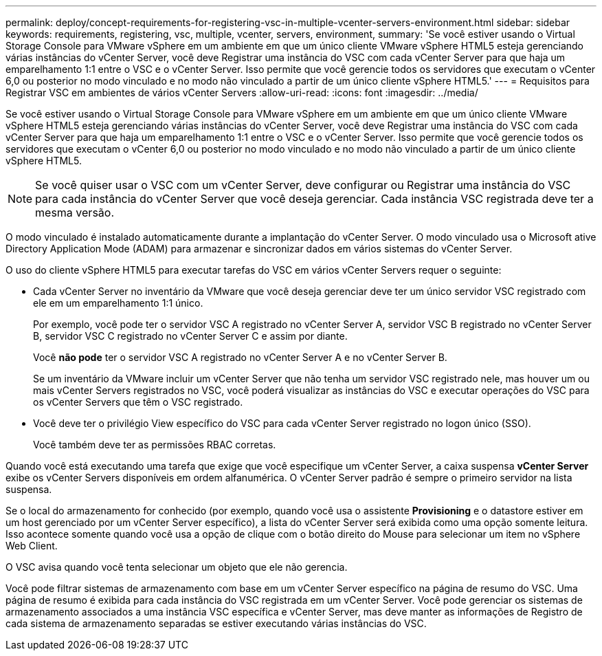---
permalink: deploy/concept-requirements-for-registering-vsc-in-multiple-vcenter-servers-environment.html 
sidebar: sidebar 
keywords: requirements, registering, vsc, multiple, vcenter, servers, environment, 
summary: 'Se você estiver usando o Virtual Storage Console para VMware vSphere em um ambiente em que um único cliente VMware vSphere HTML5 esteja gerenciando várias instâncias do vCenter Server, você deve Registrar uma instância do VSC com cada vCenter Server para que haja um emparelhamento 1:1 entre o VSC e o vCenter Server. Isso permite que você gerencie todos os servidores que executam o vCenter 6,0 ou posterior no modo vinculado e no modo não vinculado a partir de um único cliente vSphere HTML5.' 
---
= Requisitos para Registrar VSC em ambientes de vários vCenter Servers
:allow-uri-read: 
:icons: font
:imagesdir: ../media/


[role="lead"]
Se você estiver usando o Virtual Storage Console para VMware vSphere em um ambiente em que um único cliente VMware vSphere HTML5 esteja gerenciando várias instâncias do vCenter Server, você deve Registrar uma instância do VSC com cada vCenter Server para que haja um emparelhamento 1:1 entre o VSC e o vCenter Server. Isso permite que você gerencie todos os servidores que executam o vCenter 6,0 ou posterior no modo vinculado e no modo não vinculado a partir de um único cliente vSphere HTML5.

[NOTE]
====
Se você quiser usar o VSC com um vCenter Server, deve configurar ou Registrar uma instância do VSC para cada instância do vCenter Server que você deseja gerenciar. Cada instância VSC registrada deve ter a mesma versão.

====
O modo vinculado é instalado automaticamente durante a implantação do vCenter Server. O modo vinculado usa o Microsoft ative Directory Application Mode (ADAM) para armazenar e sincronizar dados em vários sistemas do vCenter Server.

O uso do cliente vSphere HTML5 para executar tarefas do VSC em vários vCenter Servers requer o seguinte:

* Cada vCenter Server no inventário da VMware que você deseja gerenciar deve ter um único servidor VSC registrado com ele em um emparelhamento 1:1 único.
+
Por exemplo, você pode ter o servidor VSC A registrado no vCenter Server A, servidor VSC B registrado no vCenter Server B, servidor VSC C registrado no vCenter Server C e assim por diante.

+
Você *não pode* ter o servidor VSC A registrado no vCenter Server A e no vCenter Server B.

+
Se um inventário da VMware incluir um vCenter Server que não tenha um servidor VSC registrado nele, mas houver um ou mais vCenter Servers registrados no VSC, você poderá visualizar as instâncias do VSC e executar operações do VSC para os vCenter Servers que têm o VSC registrado.

* Você deve ter o privilégio View específico do VSC para cada vCenter Server registrado no logon único (SSO).
+
Você também deve ter as permissões RBAC corretas.



Quando você está executando uma tarefa que exige que você especifique um vCenter Server, a caixa suspensa *vCenter Server* exibe os vCenter Servers disponíveis em ordem alfanumérica. O vCenter Server padrão é sempre o primeiro servidor na lista suspensa.

Se o local do armazenamento for conhecido (por exemplo, quando você usa o assistente *Provisioning* e o datastore estiver em um host gerenciado por um vCenter Server específico), a lista do vCenter Server será exibida como uma opção somente leitura. Isso acontece somente quando você usa a opção de clique com o botão direito do Mouse para selecionar um item no vSphere Web Client.

O VSC avisa quando você tenta selecionar um objeto que ele não gerencia.

Você pode filtrar sistemas de armazenamento com base em um vCenter Server específico na página de resumo do VSC. Uma página de resumo é exibida para cada instância do VSC registrada em um vCenter Server. Você pode gerenciar os sistemas de armazenamento associados a uma instância VSC específica e vCenter Server, mas deve manter as informações de Registro de cada sistema de armazenamento separadas se estiver executando várias instâncias do VSC.
